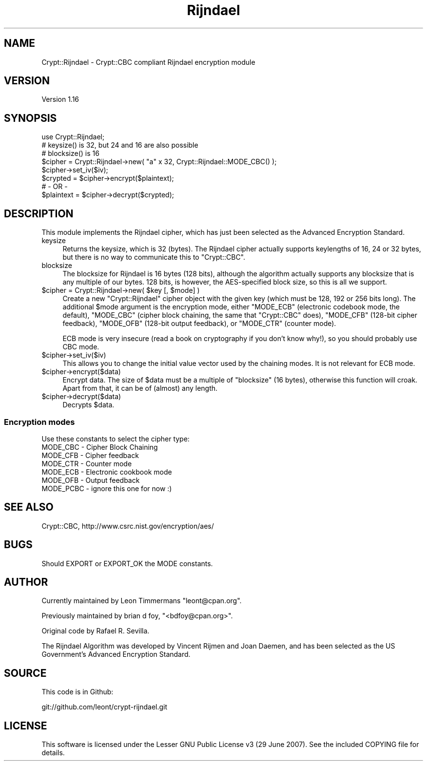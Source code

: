 .\" -*- mode: troff; coding: utf-8 -*-
.\" Automatically generated by Pod::Man 5.01 (Pod::Simple 3.43)
.\"
.\" Standard preamble:
.\" ========================================================================
.de Sp \" Vertical space (when we can't use .PP)
.if t .sp .5v
.if n .sp
..
.de Vb \" Begin verbatim text
.ft CW
.nf
.ne \\$1
..
.de Ve \" End verbatim text
.ft R
.fi
..
.\" \*(C` and \*(C' are quotes in nroff, nothing in troff, for use with C<>.
.ie n \{\
.    ds C` ""
.    ds C' ""
'br\}
.el\{\
.    ds C`
.    ds C'
'br\}
.\"
.\" Escape single quotes in literal strings from groff's Unicode transform.
.ie \n(.g .ds Aq \(aq
.el       .ds Aq '
.\"
.\" If the F register is >0, we'll generate index entries on stderr for
.\" titles (.TH), headers (.SH), subsections (.SS), items (.Ip), and index
.\" entries marked with X<> in POD.  Of course, you'll have to process the
.\" output yourself in some meaningful fashion.
.\"
.\" Avoid warning from groff about undefined register 'F'.
.de IX
..
.nr rF 0
.if \n(.g .if rF .nr rF 1
.if (\n(rF:(\n(.g==0)) \{\
.    if \nF \{\
.        de IX
.        tm Index:\\$1\t\\n%\t"\\$2"
..
.        if !\nF==2 \{\
.            nr % 0
.            nr F 2
.        \}
.    \}
.\}
.rr rF
.\" ========================================================================
.\"
.IX Title "Rijndael 3pm"
.TH Rijndael 3pm 2021-04-01 "perl v5.38.2" "User Contributed Perl Documentation"
.\" For nroff, turn off justification.  Always turn off hyphenation; it makes
.\" way too many mistakes in technical documents.
.if n .ad l
.nh
.SH NAME
Crypt::Rijndael \- Crypt::CBC compliant Rijndael encryption module
.SH VERSION
.IX Header "VERSION"
Version 1.16
.SH SYNOPSIS
.IX Header "SYNOPSIS"
.Vb 1
\& use Crypt::Rijndael;
\&
\& # keysize() is 32, but 24 and 16 are also possible
\& # blocksize() is 16
\&
\& $cipher = Crypt::Rijndael\->new( "a" x 32, Crypt::Rijndael::MODE_CBC() );
\&
\& $cipher\->set_iv($iv);
\& $crypted = $cipher\->encrypt($plaintext);
\&        # \- OR \-
\& $plaintext = $cipher\->decrypt($crypted);
.Ve
.SH DESCRIPTION
.IX Header "DESCRIPTION"
This module implements the Rijndael cipher, which has just been selected
as the Advanced Encryption Standard.
.IP keysize 4
.IX Item "keysize"
Returns the keysize, which is 32 (bytes). The Rijndael cipher
actually supports keylengths of 16, 24 or 32 bytes, but there is no
way to communicate this to \f(CW\*(C`Crypt::CBC\*(C'\fR.
.IP blocksize 4
.IX Item "blocksize"
The blocksize for Rijndael is 16 bytes (128 bits), although the
algorithm actually supports any blocksize that is any multiple of
our bytes.  128 bits, is however, the AES-specified block size,
so this is all we support.
.ie n .IP "$cipher = Crypt::Rijndael\->new( $key [, $mode] )" 4
.el .IP "\f(CW$cipher\fR = Crypt::Rijndael\->new( \f(CW$key\fR [, \f(CW$mode\fR] )" 4
.IX Item "$cipher = Crypt::Rijndael->new( $key [, $mode] )"
Create a new \f(CW\*(C`Crypt::Rijndael\*(C'\fR cipher object with the given key
(which must be 128, 192 or 256 bits long). The additional \f(CW$mode\fR
argument is the encryption mode, either \f(CW\*(C`MODE_ECB\*(C'\fR (electronic
codebook mode, the default), \f(CW\*(C`MODE_CBC\*(C'\fR (cipher block chaining, the
same that \f(CW\*(C`Crypt::CBC\*(C'\fR does), \f(CW\*(C`MODE_CFB\*(C'\fR (128\-bit cipher feedback),
\&\f(CW\*(C`MODE_OFB\*(C'\fR (128\-bit output feedback), or \f(CW\*(C`MODE_CTR\*(C'\fR (counter mode).
.Sp
ECB mode is very insecure (read a book on cryptography if you don't
know why!), so you should probably use CBC mode.
.ie n .IP $cipher\->set_iv($iv) 4
.el .IP \f(CW$cipher\fR\->set_iv($iv) 4
.IX Item "$cipher->set_iv($iv)"
This allows you to change the initial value vector used by the
chaining modes.  It is not relevant for ECB mode.
.ie n .IP $cipher\->encrypt($data) 4
.el .IP \f(CW$cipher\fR\->encrypt($data) 4
.IX Item "$cipher->encrypt($data)"
Encrypt data. The size of \f(CW$data\fR must be a multiple of \f(CW\*(C`blocksize\*(C'\fR
(16 bytes), otherwise this function will croak. Apart from that, it
can be of (almost) any length.
.ie n .IP $cipher\->decrypt($data) 4
.el .IP \f(CW$cipher\fR\->decrypt($data) 4
.IX Item "$cipher->decrypt($data)"
Decrypts \f(CW$data\fR.
.SS "Encryption modes"
.IX Subsection "Encryption modes"
Use these constants to select the cipher type:
.IP "MODE_CBC \- Cipher Block Chaining" 4
.IX Item "MODE_CBC - Cipher Block Chaining"
.PD 0
.IP "MODE_CFB \- Cipher feedback" 4
.IX Item "MODE_CFB - Cipher feedback"
.IP "MODE_CTR \- Counter mode" 4
.IX Item "MODE_CTR - Counter mode"
.IP "MODE_ECB \- Electronic cookbook mode" 4
.IX Item "MODE_ECB - Electronic cookbook mode"
.IP "MODE_OFB \- Output feedback" 4
.IX Item "MODE_OFB - Output feedback"
.IP "MODE_PCBC \- ignore this one for now :)" 4
.IX Item "MODE_PCBC - ignore this one for now :)"
.PD
.SH "SEE ALSO"
.IX Header "SEE ALSO"
Crypt::CBC, http://www.csrc.nist.gov/encryption/aes/
.SH BUGS
.IX Header "BUGS"
Should EXPORT or EXPORT_OK the MODE constants.
.SH AUTHOR
.IX Header "AUTHOR"
Currently maintained by Leon Timmermans \f(CW\*(C`leont@cpan.org\*(C'\fR.
.PP
Previously maintained by brian d foy, \f(CW\*(C`<bdfoy@cpan.org>\*(C'\fR.
.PP
Original code by  Rafael R. Sevilla.
.PP
The Rijndael Algorithm was developed by Vincent Rijmen and Joan Daemen,
and has been selected as the US Government's Advanced Encryption Standard.
.SH SOURCE
.IX Header "SOURCE"
This code is in Github:
.PP
.Vb 1
\&        git://github.com/leont/crypt\-rijndael.git
.Ve
.SH LICENSE
.IX Header "LICENSE"
This software is licensed under the Lesser GNU Public License v3 (29
June 2007). See the included COPYING file for details.
